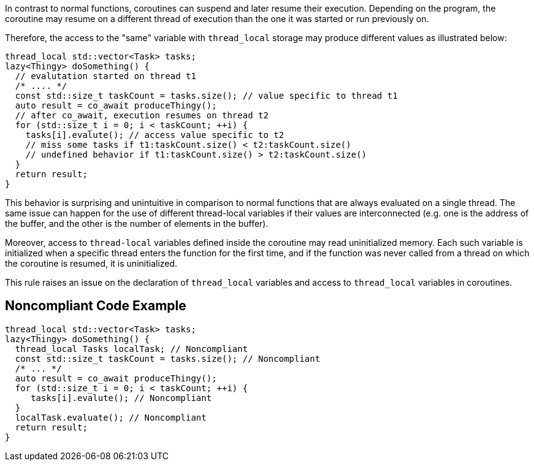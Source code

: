 In contrast to normal functions, coroutines can suspend and later resume their execution. Depending on the program, the coroutine may resume on a different thread of execution than the one it was started or run previously on.

Therefore, the access to the "same" variable with `thread_local` storage may produce different values as illustrated below:
----
thread_local std::vector<Task> tasks;
lazy<Thingy> doSomething() {
  // evalutation started on thread t1
  /* .... */
  const std::size_t taskCount = tasks.size(); // value specific to thread t1
  auto result = co_await produceThingy();
  // after co_await, execution resumes on thread t2
  for (std::size_t i = 0; i < taskCount; ++i) {
    tasks[i].evalute(); // access value specific to t2
    // miss some tasks if t1:taskCount.size() < t2:taskCount.size()
    // undefined behavior if t1:taskCount.size() > t2:taskCount.size()
  }  
  return result;
}
----
This behavior is surprising and unintuitive in comparison to normal functions that are always evaluated on a single thread.
The same issue can happen for the use of different thread-local variables if their values are interconnected
(e.g. one is the address of the buffer, and the other is the number of elements in the buffer).

Moreover, access to `thread-local` variables defined inside the coroutine may read uninitialized memory. 
Each such variable is initialized when a specific thread enters the function for the first time, 
and if the function was never called from a thread on which the coroutine is resumed, it is uninitialized.

This rule raises an issue on the declaration of `thread_local` variables and access to `thread_local` variables
in coroutines.

== Noncompliant Code Example

----
thread_local std::vector<Task> tasks;
lazy<Thingy> doSomething() {
  thread_local Tasks localTask; // Noncompliant
  const std::size_t taskCount = tasks.size(); // Noncompliant
  /* ... */
  auto result = co_await produceThingy();
  for (std::size_t i = 0; i < taskCount; ++i) {
     tasks[i].evalute(); // Noncompliant
  }  
  localTask.evaluate(); // Noncompliant
  return result;
}
----

